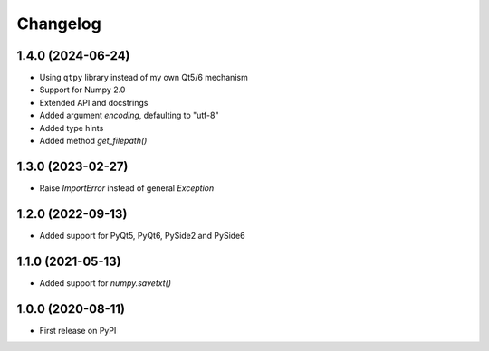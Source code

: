 Changelog
=========

1.4.0 (2024-06-24)
------------------
* Using ``qtpy`` library instead of my own Qt5/6 mechanism
* Support for Numpy 2.0
* Extended API and docstrings
* Added argument `encoding`, defaulting to "utf-8"
* Added type hints
* Added method `get_filepath()`

1.3.0 (2023-02-27)
------------------
* Raise `ImportError` instead of general `Exception`

1.2.0 (2022-09-13)
------------------
* Added support for PyQt5, PyQt6, PySide2 and PySide6

1.1.0 (2021-05-13)
------------------
* Added support for `numpy.savetxt()`

1.0.0 (2020-08-11)
------------------
* First release on PyPI

